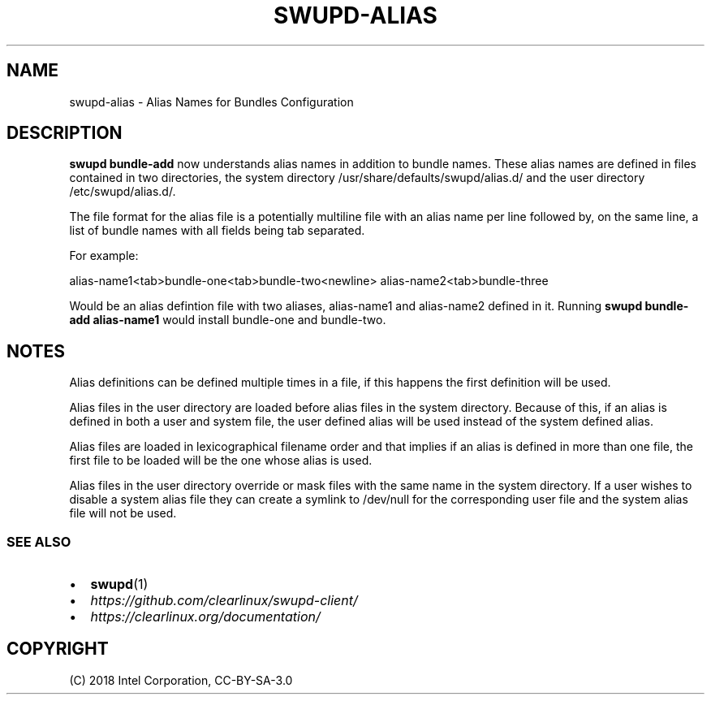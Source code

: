 .\" Man page generated from reStructuredText.
.
.TH SWUPD-ALIAS 7 "" "" ""
.SH NAME
swupd-alias \- Alias Names for Bundles Configuration
.
.nr rst2man-indent-level 0
.
.de1 rstReportMargin
\\$1 \\n[an-margin]
level \\n[rst2man-indent-level]
level margin: \\n[rst2man-indent\\n[rst2man-indent-level]]
-
\\n[rst2man-indent0]
\\n[rst2man-indent1]
\\n[rst2man-indent2]
..
.de1 INDENT
.\" .rstReportMargin pre:
. RS \\$1
. nr rst2man-indent\\n[rst2man-indent-level] \\n[an-margin]
. nr rst2man-indent-level +1
.\" .rstReportMargin post:
..
.de UNINDENT
. RE
.\" indent \\n[an-margin]
.\" old: \\n[rst2man-indent\\n[rst2man-indent-level]]
.nr rst2man-indent-level -1
.\" new: \\n[rst2man-indent\\n[rst2man-indent-level]]
.in \\n[rst2man-indent\\n[rst2man-indent-level]]u
..
.SH DESCRIPTION
.sp
\fBswupd bundle\-add\fP now understands alias names in addition to bundle names.
These alias names are defined in files contained in two directories, the system
directory /usr/share/defaults/swupd/alias.d/ and the user directory /etc/swupd/alias.d/.
.sp
The file format for the alias file is a potentially multiline file with an
alias name per line followed by, on the same line, a list of bundle names
with all fields being tab separated.
.sp
For example:
.sp
alias\-name1<tab>bundle\-one<tab>bundle\-two<newline>
alias\-name2<tab>bundle\-three
.sp
Would be an alias defintion file with two aliases, alias\-name1 and alias\-name2
defined in it. Running \fBswupd bundle\-add alias\-name1\fP would install bundle\-one
and bundle\-two.
.SH NOTES
.sp
Alias definitions can be defined multiple times in a file, if this happens the
first definition will be used.
.sp
Alias files in the user directory are loaded before alias files in the system
directory. Because of this, if an alias is defined in both a user and system
file, the user defined alias will be used instead of the system defined alias.
.sp
Alias files are loaded in lexicographical filename order and that implies if an
alias is defined in more than one file, the first file to be loaded will be the
one whose alias is used.
.sp
Alias files in the user directory override or mask files with the same name in
the system directory. If a user wishes to disable a system alias file they can
create a symlink to /dev/null for the corresponding user file and the system
alias file will not be used.
.SS SEE ALSO
.INDENT 0.0
.IP \(bu 2
\fBswupd\fP(1)
.IP \(bu 2
\fI\%https://github.com/clearlinux/swupd\-client/\fP
.IP \(bu 2
\fI\%https://clearlinux.org/documentation/\fP
.UNINDENT
.SH COPYRIGHT
(C) 2018 Intel Corporation, CC-BY-SA-3.0
.\" Generated by docutils manpage writer.
.
